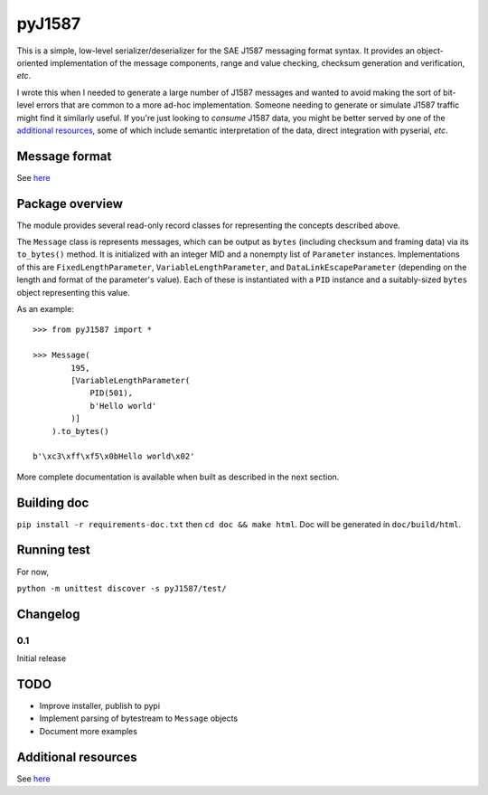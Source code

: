 #######
pyJ1587
#######

This is a simple, low-level serializer/deserializer for the SAE J1587 messaging
format syntax.
It provides an object-oriented implementation of the message components, range
and value checking, checksum generation and verification, *etc*.

I wrote this when I needed to generate a large number of J1587 messages and
wanted to avoid making the sort of bit-level errors that are common to a more
ad-hoc implementation.
Someone needing to generate or simulate J1587 traffic might find it
similarly useful.
If you're just looking to *consume* J1587 data, you might be better served by
one of the `additional resources <Additional resources>`_, some of which include
semantic interpretation of the data, direct integration with pyserial, *etc*.

**************
Message format
**************

See `here <./doc/format.rst>`_

****************
Package overview
****************

The module provides several read-only record classes for representing the
concepts described above.

The ``Message`` class is represents messages, which can be output as ``bytes``
(including checksum and framing data) via its ``to_bytes()`` method.
It is initialized with an integer MID and a nonempty list of ``Parameter``
instances.
Implementations of this are
``FixedLengthParameter``,
``VariableLengthParameter``, and
``DataLinkEscapeParameter``
(depending on the length and format of the parameter's value).
Each of these is instantiated with a ``PID`` instance and a suitably-sized
``bytes`` object representing this value.

As an example::

    >>> from pyJ1587 import *

    >>> Message(
            195,
            [VariableLengthParameter(
                PID(501),
                b'Hello world'
            )]
        ).to_bytes()

    b'\xc3\xff\xf5\x0bHello world\x02'

More complete documentation is available when built as described in the next
section.

************
Building doc
************

``pip install -r requirements-doc.txt`` then
``cd doc && make html``.
Doc will be generated in ``doc/build/html``.

************
Running test
************

For now,

``python -m unittest discover -s pyJ1587/test/``

*********
Changelog
*********

0.1
---

Initial release

****
TODO
****

- Improve installer, publish to pypi
- Implement parsing of bytestream to ``Message`` objects
- Document more examples

********************
Additional resources
********************

See `here <./doc/additional_resources.rst>`_